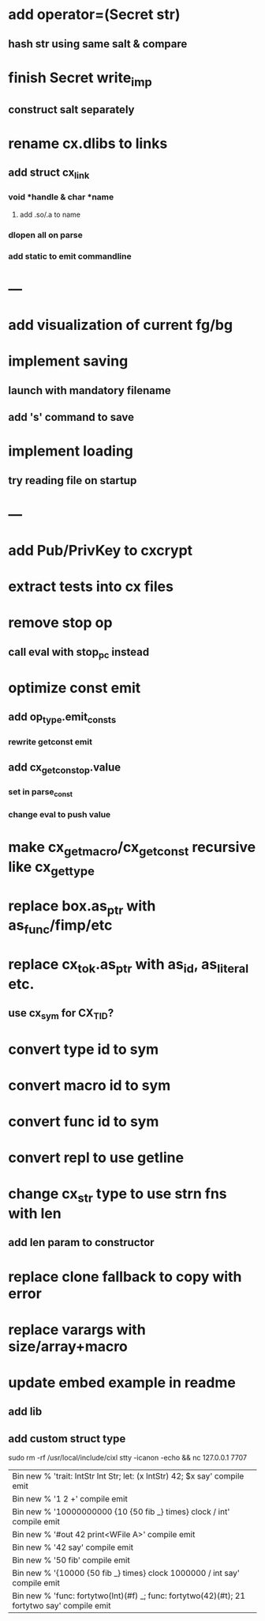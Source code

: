 * add operator=(Secret str)
** hash str using same salt & compare
* finish Secret write_imp
** construct salt separately
* rename cx.dlibs to links
** add struct cx_link
*** void *handle & char *name
**** add .so/.a to name
*** dlopen all on parse
*** add static to emit commandline
* ---
* add visualization of current fg/bg
* implement saving
** launch with mandatory filename
** add 's' command to save
* implement loading
** try reading file on startup
* ---
* add Pub/PrivKey to cxcrypt
* extract tests into cx files
* remove stop op
** call eval with stop_pc instead
* optimize const emit
** add op_type.emit_consts
*** rewrite getconst emit
** add cx_getconst_op.value
*** set in parse_const
*** change eval to push value
* make cx_get_macro/cx_get_const recursive like cx_get_type
* replace box.as_ptr with as_func/fimp/etc
* replace cx_tok.as_ptr with as_id, as_literal etc.
** use cx_sym for CX_TID?
* convert type id to sym
* convert macro id to sym
* convert func id to sym
* convert repl to use getline
* change cx_str type to use strn fns with len
** add len param to constructor
* replace clone fallback to copy with error
* replace varargs with size/array+macro
* update embed example in readme
** add lib
** add custom struct type

sudo rm -rf /usr/local/include/cixl
stty -icanon -echo && nc 127.0.0.1 7707

| Bin new % 'trait: IntStr Int Str; let: (x IntStr) 42; $x say' compile emit
| Bin new % '1 2 +' compile emit
| Bin new % '10000000000 {10 {50 fib _} times} clock / int' compile emit
| Bin new % '#out 42 print<WFile A>' compile emit
| Bin new % '42 say' compile emit
| Bin new % '50 fib' compile emit
| Bin new % '{10000 {50 fib _} times} clock 1000000 / int say' compile emit
| Bin new % 'func: fortytwo(Int)(#f) _; func: fortytwo(42)(#t); 21 fortytwo say' compile emit
